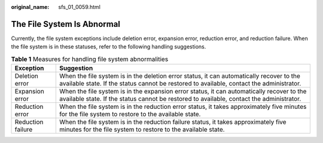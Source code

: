 :original_name: sfs_01_0059.html

.. _sfs_01_0059:

The File System Is Abnormal
===========================

Currently, the file system exceptions include deletion error, expansion error, reduction error, and reduction failure. When the file system is in these statuses, refer to the following handling suggestions.

.. table:: **Table 1** Measures for handling file system abnormalities

   +-------------------+---------------------------------------------------------------------------------------------------------------------------------------------------------------------------------------+
   | Exception         | Suggestion                                                                                                                                                                            |
   +===================+=======================================================================================================================================================================================+
   | Deletion error    | When the file system is in the deletion error status, it can automatically recover to the available state. If the status cannot be restored to available, contact the administrator.  |
   +-------------------+---------------------------------------------------------------------------------------------------------------------------------------------------------------------------------------+
   | Expansion error   | When the file system is in the expansion error status, it can automatically recover to the available state. If the status cannot be restored to available, contact the administrator. |
   +-------------------+---------------------------------------------------------------------------------------------------------------------------------------------------------------------------------------+
   | Reduction error   | When the file system is in the reduction error status, it takes approximately five minutes for the file system to restore to the available state.                                     |
   +-------------------+---------------------------------------------------------------------------------------------------------------------------------------------------------------------------------------+
   | Reduction failure | When the file system is in the reduction failure status, it takes approximately five minutes for the file system to restore to the available state.                                   |
   +-------------------+---------------------------------------------------------------------------------------------------------------------------------------------------------------------------------------+
